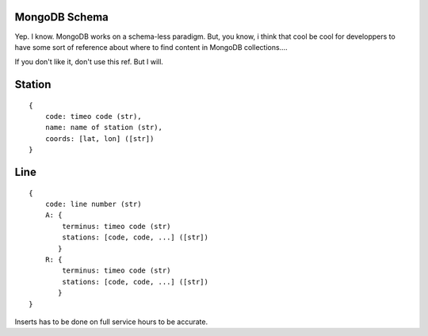 MongoDB Schema
==============

Yep. I know. MongoDB works on a schema-less paradigm. But, you know, i think that cool be cool for developpers to have
some sort of reference about where to find content in MongoDB collections....

If you don't like it, don't use this ref. But I will.

Station
=======

::

    {
        code: timeo code (str),
        name: name of station (str),
        coords: [lat, lon] ([str])
    }

Line
====

::

    {
        code: line number (str)
        A: {
            terminus: timeo code (str)
            stations: [code, code, ...] ([str])
           }
        R: {
            terminus: timeo code (str)
            stations: [code, code, ...] ([str])
           }
    }

Inserts has to be done on full service hours to be accurate. 

